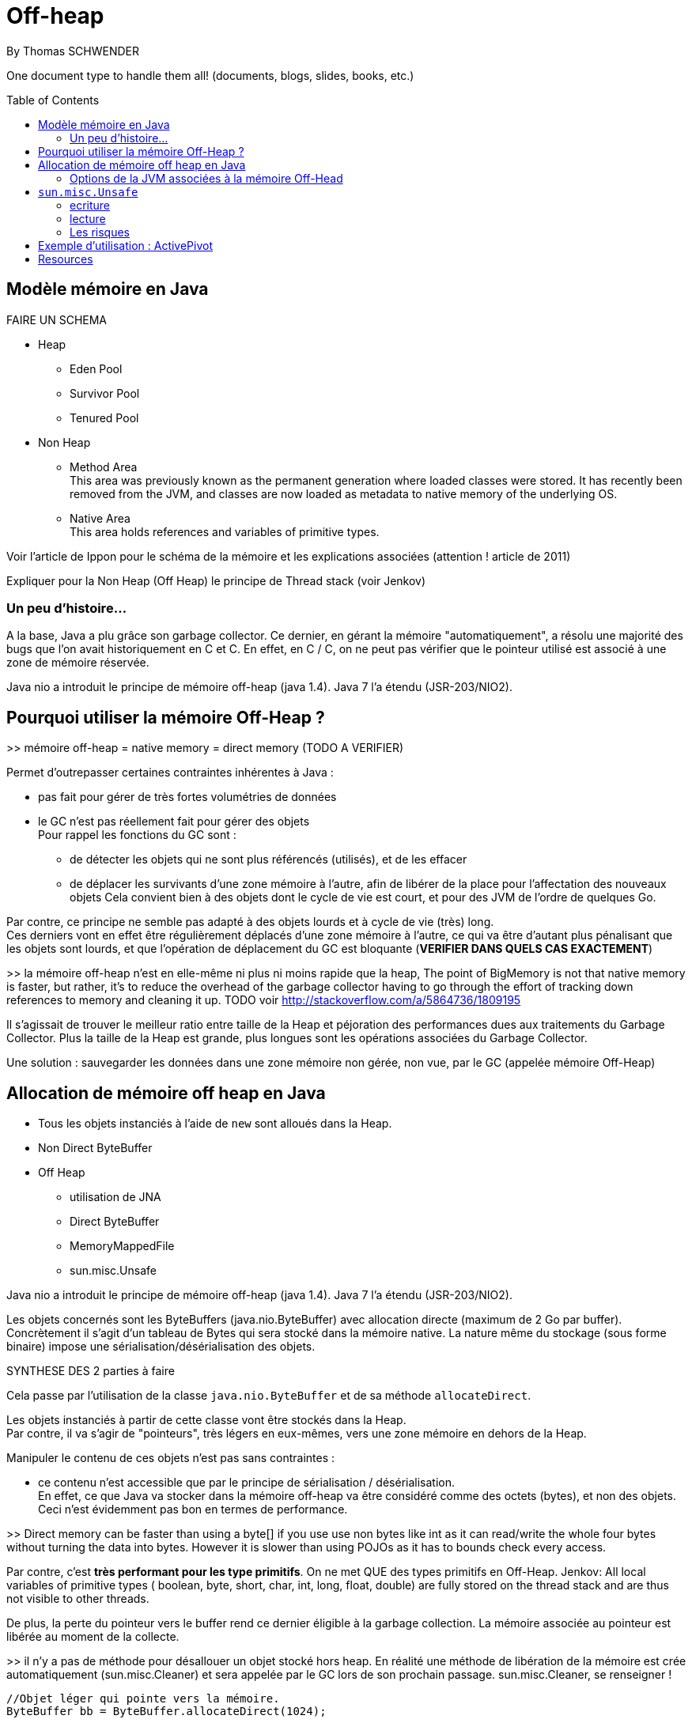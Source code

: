 = Off-heap
By Thomas SCHWENDER
:icons: font
// check https://github.com/Ardemius/personal-wiki/wiki/AsciiDoctor-tips for tips on table of content in GitHub
:toc: macro
:imagesdir: images
:source-highlighter: highlightjs
// the following attributes are specific to the DZSlides backend
:backend: dzslides
:dzslides-style: stormy
:dzslides-transition: fade
:dzslides-fonts: family=Yanone+Kaffeesatz:400,700,200,300&family=Cedarville+Cursive
:dzslides-highlight: monokai

// No preamble, and so, no table of contents accepted in DZSlides. Put in comments the following lines if generating slides with this backend
One document type to handle them all! (documents, blogs, slides, books, etc.)

toc::[]

== Modèle mémoire en Java

FAIRE UN SCHEMA

* Heap
** Eden Pool
** Survivor Pool
** Tenured Pool

* Non Heap
** Method Area +
This area was previously known as the permanent generation where loaded classes were stored. It has recently been removed from the JVM, and classes are now loaded as metadata to native memory of the underlying OS.
** Native Area +
This area holds references and variables of primitive types.

Voir l'article de Ippon pour le schéma de la mémoire et les explications associées (attention ! article de 2011)

Expliquer pour la Non Heap (Off Heap) le principe de Thread stack (voir Jenkov)

=== Un peu d'histoire...

A la base, Java a plu grâce son garbage collector.
Ce dernier, en gérant la mémoire "automatiquement", a résolu une majorité des bugs que l'on avait historiquement en C et C++.
En effet, en C / C++, on ne peut pas vérifier que le pointeur utilisé est associé à une zone de mémoire réservée.

Java nio a introduit le principe de mémoire off-heap (java 1.4). Java 7 l’a étendu (JSR-203/NIO2).

== Pourquoi utiliser la mémoire Off-Heap ?

>> mémoire off-heap = native memory = direct memory (TODO A VERIFIER)

Permet d'outrepasser certaines contraintes inhérentes à Java :

* pas fait pour gérer de très fortes volumétries de données
* le GC n'est pas réellement fait pour gérer des objets +
Pour rappel les fonctions du GC sont :
** de détecter les objets qui ne sont plus référencés (utilisés), et de les effacer
** de déplacer les survivants d'une zone mémoire à l'autre, afin de libérer de la place pour l'affectation des nouveaux objets
Cela convient bien à des objets dont le cycle de vie est court, et pour des JVM de l'ordre de quelques Go.

Par contre, ce principe ne semble pas adapté à des objets lourds et à cycle de vie (très) long. +
Ces derniers vont en effet être régulièrement déplacés d'une zone mémoire à l'autre, ce qui va être d'autant plus pénalisant que les objets sont lourds, et que l'opération de déplacement du GC est bloquante (*VERIFIER DANS QUELS CAS EXACTEMENT*)

>> la mémoire off-heap n'est en elle-même ni plus ni moins rapide que la heap,
The point of BigMemory is not that native memory is faster, but rather, it's to reduce the overhead of the garbage collector having to go through the effort of tracking down references to memory and cleaning it up.
TODO voir http://stackoverflow.com/a/5864736/1809195

Il s’agissait de trouver le meilleur ratio entre taille de la Heap et péjoration des performances dues aux traitements du Garbage Collector.
Plus la taille de la Heap est grande, plus longues sont les opérations associées du Garbage Collector.

Une solution : sauvegarder les données dans une zone mémoire non gérée, non vue, par le GC (appelée mémoire Off-Heap)

== Allocation de mémoire off heap en Java

* Tous les objets instanciés à l'aide de `new` sont alloués dans la Heap.
* Non Direct ByteBuffer

* Off Heap
** utilisation de JNA
** Direct ByteBuffer
** MemoryMappedFile
** sun.misc.Unsafe

Java nio a introduit le principe de mémoire off-heap (java 1.4). Java 7 l’a étendu (JSR-203/NIO2).

Les objets concernés sont les ByteBuffers (java.nio.ByteBuffer) avec allocation directe (maximum de  2 Go par buffer).
Concrètement il s’agit d’un tableau de Bytes qui sera stocké dans la mémoire native.
La nature même du stockage (sous forme binaire) impose une sérialisation/désérialisation des objets.

SYNTHESE DES 2 parties à faire

Cela passe par l'utilisation de la classe `java.nio.ByteBuffer` et de sa méthode `allocateDirect`.

Les objets instanciés à partir de cette classe vont être stockés dans la Heap. +
Par contre, il va s'agir de "pointeurs", très légers en eux-mêmes, vers une zone mémoire en dehors de la Heap.

Manipuler le contenu de ces objets n'est pas sans contraintes :

* ce contenu n'est accessible que par le principe de sérialisation / désérialisation. +
En effet, ce que Java va stocker dans la mémoire off-heap va être considéré comme des octets (bytes), et non des objets. +
Ceci n'est évidemment pas bon en termes de performance.

>> Direct memory can be faster than using a byte[] if you use use non bytes like int as it can read/write the whole four bytes without turning the data into bytes. However it is slower than using POJOs as it has to bounds check every access.

Par contre, c'est *très performant pour les type primitifs*.
On ne met QUE des types primitifs en Off-Heap.
Jenkov: All local variables of primitive types ( boolean, byte, short, char, int, long, float, double) are fully stored on the thread stack and are thus not visible to other threads.

De plus, la perte du pointeur vers le buffer rend ce dernier éligible à la garbage collection.
La mémoire associée au pointeur est libérée au moment de la collecte.

>> il n’y a pas de méthode pour désallouer un objet stocké hors heap.
En réalité une méthode de libération de la mémoire est crée automatiquement (sun.misc.Cleaner) et sera appelée par le GC lors de son prochain passage.
sun.misc.Cleaner, se renseigner !

	//Objet léger qui pointe vers la mémoire. 
	ByteBuffer bb = ByteBuffer.allocateDirect(1024);
	 
	bb.putInt(15);
	bb.putChar('a');
	bb.rewind();
	 
	int myInt = bb.getInt();
	char myChar = bb.getChar();

>> libération de la mémoire (ByteBuffer)
Tout comme pour la heap, l’espace est libéré par le GC lorsque l’objet n’est plus référencé par le code.
Tout comme la heap il n’y a pas de relation directe entre le moment ou l’objet est libérable et le moment ou il est effectivement libéré.
Donc il n’y a pas de magie, les objets hors heap sont bien sensibles au GC.

Toutefois :

Pas de phase de marquage des objets.
Pas de phase de compaction (réorganisation de l’espace mémoire) pendant le passage du GC.
Le nettoyage de la mémoire hors heap est donc plus rapide que son homologue de la heap.
Il est possible d’appeler la méthode de nettoyage à tout moment (encore une fois en fouillant dans les profondeurs de l’API) :

Method getCleanerMethod = buffer.getClass().getMethod("cleaner", new Class[0]);
getCleanerMethod.setAccessible(true);
sun.misc.Cleaner cleaner = (sun.misc.Cleaner)getCleanerMethod.invoke(buffer,
   new Object[0]);
cleaner.clean();

DirectByteBuffer : il y a un overhead, du fait de certaines opérations supplémentaires, comme la détection de l'architecture petit-boutiste (little-endian), ou gros-boutiste de (big-endian) de l'OS sous-jacent.
Pour la solution ActivePivot, la classe (DirectByteBuffer) a été réimplémentée afin de ne pas effectuer ces opérations supplémentaires.
Cette réimplémentaion nécessite l'utilisation de la classe Unsafe

=== Options de la JVM associées à la mémoire Off-Head

-XX:MaxDirectMemorySize= ou -Dsun.nio.MaxDirectMemorySize=
Permet de définir la mémoire maximale réservées pour la mémoire off heap.

== `sun.misc.Unsafe`

Cette classe permet de manipuler directement la mémoire en Java.
Elle est utilisée par ByteBuffer.allocateDirect().

A la base, elle n'est pas censé être utilisée en dehors du jdk.
Son accès est protégé, et il faut donc se servir de l'introspection pour pouvoir l'utiliser.
>> les constructeurs sont privés et la méthode de classe getUnsafe() ne peut être appelée que par un Bootloader (et donc par la JVM elle même).
	>> TODO : l'histoire du Bootloader est à préciser

	Field f = Unsafe.class.getDeclaredField("theUnsafe");
	f.setAccessible(true);
	Unsafe unsafe = (Unsafe) f.get(null); 

=== ecriture

Avec `Unsafe`, nous pouvons allouer de la mémoire à un emplacement dont on obtient l'adresse :

	long address = unsafe.allocatememory(1024);

A partir de là, il est possible d'y insérer des données :

	unsafe.putInt(address, 10);

en prenant soin de gérer *manuellement* leur position en mémoire

	unsafe.putChar(address + 4, 'x')

Ici nous avions insérer dans un 1er temps un int, donc 4 octets, donc il faut tenir compte lors de l'ajout du char suivant.

autre example :

	// Récupère une instance Unsafe
	Unsafe unsafe = getUnsafeInstance();
	 
	// Réserve de la mémoire directe
	Long allocateMemory = unsafe.allocateMemory(10);
	 
	// Récupération de l'espace d'allocation du champs code Commune
	Field field = Commune.class.getDeclaredField("codeCommune");
	Long offsetCodeCommune = unsafe.objectFieldOffset(field);
	 
	// On affecte une valeur à l'emplacement du champ
	unsafe.putObject(allocateMemory, offsetCodeCommune, "325555");

=== lecture
Le même raisonnement s'applique pour la lecture des données


=== Les risques

PRECISER : crash suite à mauvais accès mémoire
Si on essaye d'écrire dans une zone non allouée.
>> l’accès à une zone mémoire non allouée provoque immanquablement le crash de la JVM.

l'utilisation de Unsafe nécessite une vérification à chaque montée de version de Java.

== Exemple d'utilisation : ActivePivot

* ActivePivot : base de données en mémoire, écrite en Java, très grosse volumétrie, très fortes contraintes de performance
* memory mapped file : voir Chronicle Queue (anciennement OpenHFT)

== Resources

* http://www.touilleur-express.fr/2015/01/14/parisjug-soiree-youngblood/ +
Sujet 3 : Faire tourner une JVM avec 4 To de mémoire : yes we can par Gaëlle Guimezanes
Travaille chez QuartetFS, éditeur d'ActivePivot, solution d'analyse multidimensionnelle +
Voir la vidéo https://www.youtube.com/watch?v=Cskt4qtNeEI
* se renseigner sur `sun.misc.Unsafe`
* http://blog.ippon.fr/2011/11/03/java-acces-directs-a-la-memoire-off-heap/
* http://blog.ippon.fr/2011/08/29/lmax-6-millions-doperations-par-seconde/ : A la base, article sur le LMAX Disrupter, mais à voir également pour le tableau des coûts de lecture en fonction du type de mémoire
* https://docs.oracle.com/javase/8/docs/api/java/nio/ByteBuffer.html[java.nio.ByteBuffer] : surtout la section _Direct vs. non-direct buffers_
* http://mishadoff.com/blog/java-magic-part-4-sun-dot-misc-dot-unsafe/[Utilisation de Unsafe]
* http://shekup.blogspot.fr/2011/11/java-runtime-memory-management.html : rechercher ByteBuffer pour un schéma sur la NativeHeap (Off-Heap memory)
* http://www.javacodegeeks.com/2013/08/which-memory-is-faster-heap-or-bytebuffer-or-direct.html : voir les exemples de code dans les commentaires
* voir http://chronicle.software/products/chronicle-queue/ pour un exemple et des explications poussées sur le memory mapped file
* voir sur PluralSight : https://app.pluralsight.com/library/courses/understanding-java-vm-memory-management/table-of-contents
* Livre blanc José Paumard et So@t : Java 8 - Migration et enjeux stratégiques en entreprise : pour l'histoire de Java
* http://stackoverflow.com/questions/22332990/java-heap-vs-direct-memory-access# : pour qui est le plus rapide entre mémoire off-heap et heap
* http://stackoverflow.com/questions/5863316/is-java-native-memory-faster-than-the-heap : bonne explication de pourquoi il ne faut pas utiliser la mémoire off-heap avec les POJO
* Modèle mémoire :
** http://tutorials.jenkov.com/java-concurrency/java-memory-model.html : explication complète du modèle, mais sans parler explicitement de mémoire off-heap. +
Voir tout particulièrement la section _The Internal Java Memory Model_
** https://anturis.com/blog/java-virtual-machine-the-essential-guide/ : bon schéma et explications sur le modèle mémoire Java (article récent, JDK 8)


  